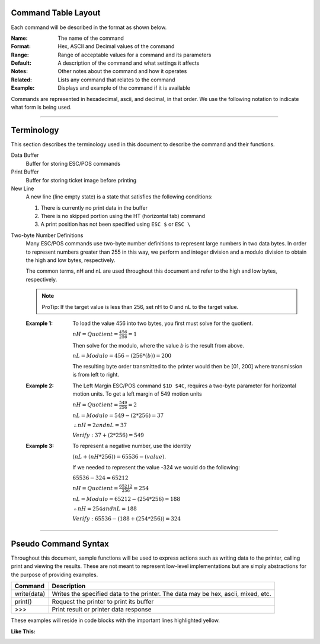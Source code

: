 .. index:: Introduction

Command Table Layout
====================

Each command will be described in the format as shown below.

:Name:
   The name of the command

:Format:
    Hex, ASCII and  Decimal values of the command

:Range:
   Range of acceptable values for a command and its parameters

:Default:
   A description of the command and what settings it affects

:Notes:
   Other notes about the command and how it operates

:Related:
   Lists any command that relates to the command

:Example:
   Displays and example of the command if it is available


Commands are represented in hexadecimal, ascii, and decimal, in that order. We use the following notation to
indicate what form is being used.

.. py:attribute:: Format Order

    :Format: ``$Hex 1st``  ``ASCII 2nd`` ``Dec 3rd``

----

.. index:: Terminology

Terminology
===========
This section describes the terminology used in this document to describe the command and their functions.

Data Buffer
   Buffer for storing ESC/POS commands

Print Buffer
   Buffer for storing ticket image before printing

New Line
   A new line (line empty state) is a state that satisfies the following conditions:

   1. There is currently no print data in the buffer

   #. There is no skipped portion using the HT (horizontal tab) command

   #. A print position has not been specified using ``ESC $`` or ``ESC \``

.. index:: Two-byte

Two-byte Number Definitions
   Many ESC/POS commands use two-byte number definitions to represent large numbers in
   two data bytes. In order to represent numbers greater than 255 in this way, we perform
   and integer division and a modulo division to obtain the high and low bytes, respectively.

   The common terms, nH and nL are used throughout this document and refer to the high and low
   bytes, respectively.

   .. note:: ProTip:
      If the target value is less than 256, set nH to 0 and nL to the
      target value.


   :Example 1:

      To load the value 456 into two bytes, you first must solve for the quotient.

      :math:`nH = Quotient = \frac{456}{256} = 1`

      Then solve for the modulo, where the value `b` is the result from above.

      :math:`nL = Modulo = 456-(256*(b)) = 200`

      The resulting byte order transmitted to the printer would then be [01, 200] where transmission is from left to right.

   :Example 2:

      The Left Margin ESC/POS command ``$1D $4C``, requires a two-byte parameter for horizontal motion units. To get a left margin of 549 motion units

      :math:`nH = Quotient = \frac{549}{256} = 2`

      :math:`nL = Modulo = 549 - (2 * 256) = 37`

      :math:`\therefore nH = 2 and nL = 37`

      :math:`Verify: 37 + (2 * 256) = 549`

   :Example 3:

      To represent a negative number, use the identity

      :math:`(nL + (nH * 256)) = 65536 - (value)`.

      If we needed to represent the value -324 we would do the following:

      :math:`65536 - 324 = 65212`

      :math:`nH = Quotient = \frac{65212}{256}=254`

      :math:`nL = Modulo = 65212 - (254 * 256) =188`

      :math:`\therefore nH = 254 and nL = 188`

      :math:`Verify: 65536 - (188 + (254 * 256)) = 324`


----

.. index:: Pseudo Commands

Pseudo Command Syntax
=====================
Throughout this document, sample functions will be used to express actions such as writing data to the printer, calling
print and viewing the results. These are not meant to represent low-level implementations but are simply abstractions for
the purpose of providing examples.

=========== ===========
Command     Description
=========== ===========
write(data) Writes the specified data to the printer. The data may be hex, ascii, mixed, etc.
print()     Request the printer to print its buffer
`>>>`       Print result or printer data response
=========== ===========

These examples will reside in code blocks with the important lines highlighted yellow.

:Like This:
    .. code-block:: none
        :emphasize-lines: 1

        write('pseudo write command send data to printer')
        print()
        >>> Some sort of response

